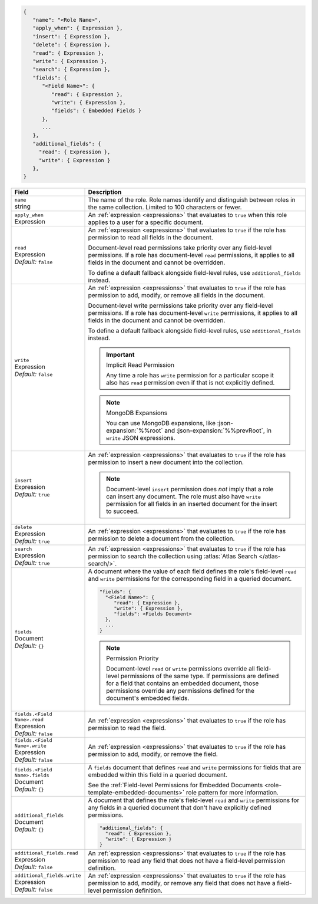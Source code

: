 .. code-block:: json
   
   {
      "name": "<Role Name>",
      "apply_when": { Expression },
      "insert": { Expression },
      "delete": { Expression },
      "read": { Expression },
      "write": { Expression },
      "search": { Expression },
      "fields": {
         "<Field Name>": {
            "read": { Expression },
            "write": { Expression },
            "fields": { Embedded Fields }
         },
         ...
      },
      "additional_fields": {
        "read": { Expression },
        "write": { Expression }
      },
   }

.. list-table::
   :header-rows: 1
   :widths: 10 30

   * - Field
     - Description

   * - | ``name``
       | string
     - The name of the role. Role names identify and distinguish between
       roles in the same collection. Limited to 100 characters or fewer.

   * - | ``apply_when``
       | Expression
     - An :ref:`expression <expressions>` that evaluates to ``true`` when
       this role applies to a user for a specific document.

   * - | ``read``
       | Expression
       | *Default:* ``false``
     - An :ref:`expression <expressions>` that evaluates to ``true`` if the
       role has permission to read all fields in the document.
       
       Document-level read permissions take priority over any field-level
       permissions. If a role has document-level ``read`` permissions, it
       applies to all fields in the document and cannot be overridden.
       
       To define a default fallback alongside field-level rules, use
       ``additional_fields`` instead.

   * - | ``write``
       | Expression
       | *Default:* ``false``
     - An :ref:`expression <expressions>` that evaluates to ``true`` if the
       role has permission to add, modify, or remove all fields in the document.

       Document-level write permissions take priority over any field-level
       permissions. If a role has document-level ``write`` permissions, it
       applies to all fields in the document and cannot be overridden.
       
       To define a default fallback alongside field-level rules, use
       ``additional_fields`` instead.
       
       .. important:: Implicit Read Permission

          Any time a role has ``write`` permission for a particular
          scope it also has ``read`` permission even if that is not
          explicitly defined.
       
       .. note:: MongoDB Expansions
          
          You can use MongoDB expansions, like :json-expansion:`%%root`
          and :json-expansion:`%%prevRoot`, in ``write`` JSON
          expressions.

   * - | ``insert``
       | Expression
       | *Default:* ``true``
     - An :ref:`expression <expressions>` that evaluates to
       ``true`` if the role has permission to insert a new document into the
       collection.

       .. note::
          
          Document-level ``insert`` permission does *not* imply that a
          role can insert any document. The role must also have
          ``write`` permission for all fields in an inserted document
          for the insert to succeed.

   * - | ``delete``
       | Expression
       | *Default:* ``true``
     - An :ref:`expression <expressions>` that evaluates to ``true`` if the
       role has permission to delete a document from the collection.

   * - | ``search``
       | Expression
       | *Default:* ``true``
     - An :ref:`expression <expressions>` that evaluates to ``true`` if the
       role has permission to search the collection using :atlas:`Atlas Search
       </atlas-search/>`.
       
       .. include:: /includes/note-atlas-search-rules.rst

   * - | ``fields``
       | Document
       | *Default:* ``{}``
     - A document where the value of each field defines the role's field-level
       ``read`` and ``write`` permissions for the corresponding field in a
       queried document.

       .. code-block:: json

          "fields": {
            "<Field Name>": {
               "read": { Expression },
               "write": { Expression },
               "fields": <Fields Document>
            },
            ...
          }

       .. note:: Permission Priority
          
          Document-level ``read`` or ``write`` permissions override all
          field-level permissions of the same type. If permissions are
          defined for a field that contains an embedded document, those
          permissions override any permissions defined for the
          document's embedded fields.

   * - | ``fields.<Field Name>.read``
       | Expression
       | *Default:* ``false``
     - An :ref:`expression <expressions>` that evaluates to ``true`` if the
       role has permission to read the field.

   * - | ``fields.<Field Name>.write``
       | Expression
       | *Default:* ``false``
     - An :ref:`expression <expressions>` that evaluates to ``true`` if the
       role has permission to add, modify, or remove the field.

   * - | ``fields.<Field Name>.fields``
       | Document
       | *Default:* ``{}``
     - A ``fields`` document that defines ``read`` and ``write``
       permissions for fields that are embedded within this field in a
       queried document.

       See the :ref:`Field-level Permissions for Embedded Documents
       <role-template-embedded-documents>` role pattern for more
       information.

   * - | ``additional_fields``
       | Document
       | *Default:* ``{}``
     - A document that defines the role's field-level ``read`` and
       ``write`` permissions for any fields in a queried document that
       don't have explicitly defined permissions.

       .. code-block:: json

          "additional_fields": {
            "read": { Expression },
            "write": { Expression }
          }

   * - | ``additional_fields.read``
       | Expression
       | *Default:* ``false``
     - An :ref:`expression <expressions>` that evaluates to ``true`` if the
       role has permission to read any field that does not have a field-level
       permission definition.

   * - | ``additional_fields.write``
       | Expression
       | *Default:* ``false``
     - An :ref:`expression <expressions>` that evaluates to ``true`` if the
       role has permission to add, modify, or remove any field that does not
       have a field-level permission definition.
